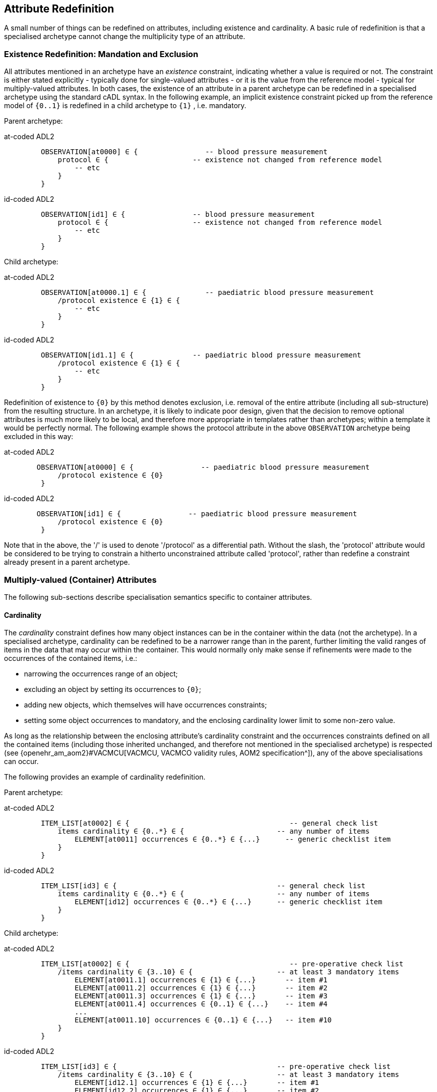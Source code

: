 == Attribute Redefinition

A small number of things can be redefined on attributes, including existence and cardinality. A basic rule of redefinition is that a specialised archetype cannot change the multiplicity type of an attribute.

=== Existence Redefinition: Mandation and Exclusion

All attributes mentioned in an archetype have an _existence_ constraint, indicating whether a value is required or not. The constraint is either stated explicitly - typically done for single-valued attributes - or it is the value from the reference model - typical for multiply-valued attributes. In both cases, the existence of an attribute in a parent archetype can be redefined in a specialised archetype using the standard cADL syntax. In the following example, an implicit existence constraint picked up from the reference model of `{0..1}` is redefined in a child archetype to `{1}` , i.e. mandatory.

Parent archetype:

[tabs,sync-group-id=adl-example]
====
at-coded ADL2::
+
[source, cadl]
--------
    OBSERVATION[at0000] ∈ {                -- blood pressure measurement
        protocol ∈ {                    -- existence not changed from reference model
            -- etc
        }
    }
--------

id-coded ADL2::
+
[source, cadl]
--------
    OBSERVATION[id1] ∈ {                -- blood pressure measurement
        protocol ∈ {                    -- existence not changed from reference model
            -- etc
        }
    }
--------
====

Child archetype:

[tabs,sync-group-id=adl-example]
====
at-coded ADL2::
+
[source, cadl]
--------
    OBSERVATION[at0000.1] ∈ {              -- paediatric blood pressure measurement
        /protocol existence ∈ {1} ∈ {
            -- etc
        }
    }
--------

id-coded ADL2::
+
[source, cadl]
--------
    OBSERVATION[id1.1] ∈ {              -- paediatric blood pressure measurement
        /protocol existence ∈ {1} ∈ {
            -- etc
        }
    }
--------
====

Redefinition of existence to `{0}` by this method denotes exclusion, i.e. removal of the entire attribute (including all sub-structure) from the resulting structure. In an archetype, it is likely to indicate poor design, given that the decision to remove optional attributes is much more likely to be local, and therefore more appropriate in templates rather than archetypes; within a template it would be perfectly normal. The following example shows the protocol attribute in the above `OBSERVATION` archetype being excluded in this way:

[tabs,sync-group-id=adl-example]
====
at-coded ADL2::
+
[source, cadl]
--------
   OBSERVATION[at0000] ∈ {                -- paediatric blood pressure measurement
        /protocol existence ∈ {0}
    }
--------

id-coded ADL2::
+
[source, cadl]
--------
   OBSERVATION[id1] ∈ {                -- paediatric blood pressure measurement
        /protocol existence ∈ {0}
    }
--------
====

Note that in the above, the '/' is used to denote '/protocol' as a differential path. Without the slash, the 'protocol' attribute would be considered to be trying to constrain a hitherto unconstrained attribute called 'protocol', rather than redefine a constraint already present in a parent archetype.

=== Multiply-valued (Container) Attributes

The following sub-sections describe specialisation semantics specific to container attributes.

==== Cardinality

The _cardinality_ constraint defines how many object instances can be in the container within the data (not the archetype). In a specialised archetype, cardinality can be redefined to be a narrower range than in the parent, further limiting the valid ranges of items in the data that may occur within the container. This would normally only make sense if refinements were made to the occurrences of the contained items, i.e.:

* narrowing the occurrences range of an object;
* excluding an object by setting its occurrences to `{0}`;
* adding new objects, which themselves will have occurrences constraints;
* setting some object occurrences to mandatory, and the enclosing cardinality lower limit to some non-zero value.

As long as the relationship between the enclosing attribute's cardinality constraint and the occurrences constraints defined on all the contained items (including those inherited unchanged, and therefore not mentioned in the specialised archetype) is respected (see {openehr_am_aom2}#VACMCU[VACMCU, VACMCO validity rules, AOM2 specification^]), any of the above specialisations can occur.

The following provides an example of cardinality redefinition.

Parent archetype:

[tabs,sync-group-id=adl-example]
====
at-coded ADL2::
+
[source, cadl]
--------
    ITEM_LIST[at0002] ∈ {                                      -- general check list
        items cardinality ∈ {0..*} ∈ {                      -- any number of items
            ELEMENT[at0011] occurrences ∈ {0..*} ∈ {...}      -- generic checklist item
        }
    }
--------

id-coded ADL2::
+
[source, cadl]
--------
    ITEM_LIST[id3] ∈ {                                      -- general check list
        items cardinality ∈ {0..*} ∈ {                      -- any number of items
            ELEMENT[id12] occurrences ∈ {0..*} ∈ {...}      -- generic checklist item
        }
    }
--------
====

Child archetype:

[tabs,sync-group-id=adl-example]
====
at-coded ADL2::
+
[source, cadl]
--------
    ITEM_LIST[at0002] ∈ {                                      -- pre-operative check list
        /items cardinality ∈ {3..10} ∈ {                    -- at least 3 mandatory items
            ELEMENT[at0011.1] occurrences ∈ {1} ∈ {...}       -- item #1
            ELEMENT[at0011.2] occurrences ∈ {1} ∈ {...}       -- item #2
            ELEMENT[at0011.3] occurrences ∈ {1} ∈ {...}       -- item #3
            ELEMENT[at0011.4] occurrences ∈ {0..1} ∈ {...}    -- item #4
            ...
            ELEMENT[at0011.10] occurrences ∈ {0..1} ∈ {...}   -- item #10
        }
    }
--------

id-coded ADL2::
+
[source, cadl]
--------
    ITEM_LIST[id3] ∈ {                                      -- pre-operative check list
        /items cardinality ∈ {3..10} ∈ {                    -- at least 3 mandatory items
            ELEMENT[id12.1] occurrences ∈ {1} ∈ {...}       -- item #1
            ELEMENT[id12.2] occurrences ∈ {1} ∈ {...}       -- item #2
            ELEMENT[id12.3] occurrences ∈ {1} ∈ {...}       -- item #3
            ELEMENT[id12.4] occurrences ∈ {0..1} ∈ {...}    -- item #4
            ...
            ELEMENT[id12.10] occurrences ∈ {0..1} ∈ {...}   -- item #10
        }
    }
--------
====

==== Ordering of Sibling Nodes

Within container attributes, the order of objects may be significant from the point of view of domain users, i.e. the container may be considered as an ordered list. This is easy to achieve in top-level archetype, using the 'ordered' qualifier on a cardinality constraint. However, when particular node(s) are redefined into multiple specialised nodes, or new nodes added by extension, the desired order of the new nodes may be such that they should occur interspersed at particular locations among nodes defined in the parent archetype. The following text is a slightly summarised view of the items attribute from the problem archetype shown in <<redefinition_for_specialisation>>:

[tabs,sync-group-id=adl-example]
====
at-coded ADL2::
+
[source, cadl]
--------
    items cardinality ∈ {0..*; ordered} ∈ {
        ELEMENT[at0001] occurrences ∈ {1} ∈ {...}              -- Problem
        ELEMENT[at0002] occurrences ∈ {0..1} ∈ {...}           -- Date of initial onset
        ELEMENT[at0003] occurrences ∈ {0..1} ∈ {...}           -- Age at initial onset
        ELEMENT[at0004] occurrences ∈ {0..1} ∈ {...}           -- Severity
        ELEMENT[at0008] occurrences ∈ {0..1} ∈ {...}           -- Clinical description
        ELEMENT[at0009] occurrences ∈ {0..1} ∈ {...}           -- Date clinically received
        CLUSTER[at0010] occurrences ∈ {0..*} ∈ {...}           -- Location
        CLUSTER[at0013] occurrences ∈ {0..1} ∈ {...}           -- Aetiology
        CLUSTER[at0017] occurrences ∈ {0..1} ∈ {...}           -- Occurrences or exacerb'ns
        CLUSTER[at0025] occurrences ∈ {0..1} ∈ {...}           -- Related problems
        ELEMENT[at0029] occurrences ∈ {0..1} ∈ {...}           -- Date of resolution
        ELEMENT[at0030] occurrences ∈ {0..1} ∈ {...}           -- Age at resolution
    }
--------

id-coded ADL2::
+
[source, cadl]
--------
    items cardinality ∈ {0..*; ordered} ∈ {
        ELEMENT[id2] occurrences ∈ {1} ∈ {...}               -- Problem
        ELEMENT[id3] occurrences ∈ {0..1} ∈ {...}            -- Date of initial onset
        ELEMENT[id4] occurrences ∈ {0..1} ∈ {...}            -- Age at initial onset
        ELEMENT[id5] occurrences ∈ {0..1} ∈ {...}            -- Severity
        ELEMENT[id9] occurrences ∈ {0..1} ∈ {...}            -- Clinical description
        ELEMENT[id10] occurrences ∈ {0..1} ∈ {...}           -- Date clinically received
        CLUSTER[id11] occurrences ∈ {0..*} ∈ {...}           -- Location
        CLUSTER[id14] occurrences ∈ {0..1} ∈ {...}           -- Aetiology
        CLUSTER[id18] occurrences ∈ {0..1} ∈ {...}           -- Occurrences or exacerb'ns
        CLUSTER[id26] occurrences ∈ {0..1} ∈ {...}           -- Related problems
        ELEMENT[id30] occurrences ∈ {0..1} ∈ {...}           -- Date of resolution
        ELEMENT[id31] occurrences ∈ {0..1} ∈ {...}           -- Age at resolution
    }
--------
====

To indicate significant ordering in the specialised problem-diagnosis archetype, the keywords ` before` and ` after` can be used, as follows:

[tabs,sync-group-id=adl-example]
====
at-coded ADL2::
+
[source, cadl]
--------
    /data[at0002]/items ∈ {
        before [at0002]
        ELEMENT[at0001.1] ∈ {...}                             -- Diagnosis
        ELEMENT[at0.32] occurrences ∈ {0..1} ∈ {...}          -- Status
        after [at0025]
        CLUSTER[at0.35] occurrences ∈ {0..1} ∈ {...}          -- Diagnostic criteria
        CLUSTER[at0.37] occurrences ∈ {0..1} ∈ {...}          -- Clinical Staging
    }
--------

id-coded ADL2::
+
[source, cadl]
--------
    /data[id3]/items ∈ {
        before [id3]
        ELEMENT[id2.1] ∈ {...}                                -- Diagnosis
        ELEMENT[id0.32] occurrences ∈ {0..1} ∈ {...}          -- Status
        after [id26]
        CLUSTER[id0.35] occurrences ∈ {0..1} ∈ {...}          -- Diagnostic criteria
        CLUSTER[id0.37] occurrences ∈ {0..1} ∈ {...}          -- Clinical Staging
    }
--------
====

These keywords are followed by a node identifier reference, and act to anchor the location of the node definitions immediately following until the next sibling order marker or the end of the list. The following visual rendition is equivalent, but arguably less readable:

[tabs,sync-group-id=adl-example]
====
at-coded ADL2::
+
[source, cadl]
--------
    after [at0025] CLUSTER[at0.35] occurrences ∈ {0..1} ∈ {...}  -- etc
--------

id-coded ADL2::
+
[source, cadl]
--------
    after [id26] CLUSTER[id0.35] occurrences ∈ {0..1} ∈ {...}  -- etc
--------
====

The rules for specifying ordering are as follows.

* Ordering is only applicable to object nodes defined within a multiply-valued (i.e. container) attribute whose cardinality includes the `ordered` constraint;
* Any `before` or `after` statement can use as its anchor the node identifier of any sibling node from the same container attribute in the flat form of the parent archetype, or a redefined version of the same, local to the current archetype;
* If no sibling order markers are used, redefined nodes should appear in the same position as the nodes they replace, while extension nodes appear at the end.

If ordering indicators are used in an archetype that is itself further specialised, the following rules apply:

* If the referenced identifier becomes unavailable due to being redefined in the new archetype, it must be redefined to refer to an available sibling identifier as per the rules above.
* If this does not occur, a `before` reference will default to the first sibling node identifier currently available conforming to the original identifier, while an `after` reference will default to the _last_ such identifier available in the current flat archetype.

If, due to multiple levels of redefinition, there is more than one candidate to go before (or after) a given node, the compiler should output a warning. The problem would be resolved by the choice of one of the candidates being changed to indicate that it is to be ordered before (after) another of the candidates rather than the originally stated node.

